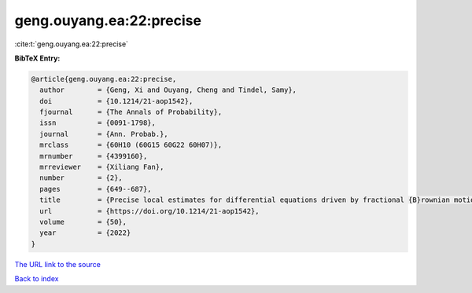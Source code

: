 geng.ouyang.ea:22:precise
=========================

:cite:t:`geng.ouyang.ea:22:precise`

**BibTeX Entry:**

.. code-block:: bibtex

   @article{geng.ouyang.ea:22:precise,
     author        = {Geng, Xi and Ouyang, Cheng and Tindel, Samy},
     doi           = {10.1214/21-aop1542},
     fjournal      = {The Annals of Probability},
     issn          = {0091-1798},
     journal       = {Ann. Probab.},
     mrclass       = {60H10 (60G15 60G22 60H07)},
     mrnumber      = {4399160},
     mrreviewer    = {Xiliang Fan},
     number        = {2},
     pages         = {649--687},
     title         = {Precise local estimates for differential equations driven by fractional {B}rownian motion: hypoelliptic case},
     url           = {https://doi.org/10.1214/21-aop1542},
     volume        = {50},
     year          = {2022}
   }
`The URL link to the source <https://doi.org/10.1214/21-aop1542>`_


`Back to index <../By-Cite-Keys.html>`_

